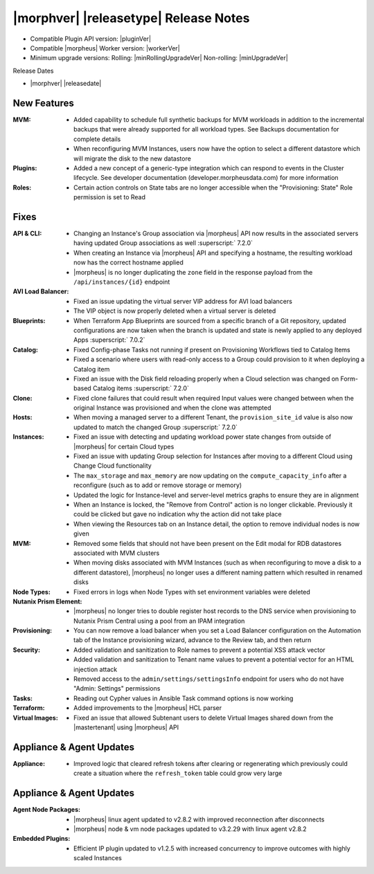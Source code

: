.. _Release Notes:

**************************************
|morphver| |releasetype| Release Notes
**************************************

- Compatible Plugin API version: |pluginVer|
- Compatible |morpheus| Worker version: |workerVer|
- Minimum upgrade versions: Rolling: |minRollingUpgradeVer| Non-rolling: |minUpgradeVer|

.. .. NOTE:: Items appended with :superscript:`6.x.x` are also included in that version

Release Dates

- |morphver| |releasedate|

New Features
============

:MVM: - Added capability to schedule full synthetic backups for MVM workloads in addition to the incremental backups that were already supported for all workload types. See Backups documentation for complete details
       - When reconfiguring MVM Instances, users now have the option to select a different datastore which will migrate the disk to the new datastore
:Plugins: - Added a new concept of a generic-type integration which can respond to events in the Cluster lifecycle. See developer documentation (developer.morpheusdata.com) for more information
:Roles: - Certain action controls on State tabs are no longer accessible when the "Provisioning: State" Role permission is set to Read


Fixes
=====

:API & CLI: - Changing an Instance's Group association via |morpheus| API now results in the associated servers having updated Group associations as well :superscript:` 7.2.0`
             - When creating an Instance via |morpheus| API and specifying a hostname, the resulting workload now has the correct hostname applied
             - |morpheus| is no longer duplicating the ``zone`` field in the response payload from the ``/api/instances/{id}`` endpoint
:AVI Load Balancer: - Fixed an issue updating the virtual server VIP address for AVI load balancers
                  - The VIP object is now properly deleted when a virtual server is deleted
:Blueprints: - When Terraform App Blueprints are sourced from a specific branch of a Git repository, updated configurations are now taken when the branch is updated and state is newly applied to any deployed Apps :superscript:` 7.0.2`
:Catalog: - Fixed Config-phase Tasks not running if present on Provisioning Workflows tied to Catalog Items
           - Fixed a scenario where users with read-only access to a Group could provision to it when deploying a Catalog item
           - Fixed an issue with the Disk field reloading properly when a Cloud selection was changed on Form-based Catalog items :superscript:` 7.2.0`
:Clone: - Fixed clone failures that could result when required Input values were changed between when the original Instance was provisioned and when the clone was attempted
:Hosts: - When moving a managed server to a different Tenant, the ``provision_site_id`` value is also now updated to match the changed Group :superscript:` 7.2.0`
:Instances: - Fixed an issue with detecting and updating workload power state changes from outside of |morpheus| for certain Cloud types
             - Fixed an issue with updating Group selection for Instances after moving to a different Cloud using Change Cloud functionality
             - The ``max_storage`` and ``max_memory`` are now updating on the ``compute_capacity_info`` after a reconfigure (such as to add or remove storage or memory)
             - Updated the logic for Instance-level and server-level metrics graphs to ensure they are in alignment
             - When an Instance is locked, the "Remove from Control" action is no longer clickable. Previously it could be clicked but gave no indication why the action did not take place
             - When viewing the Resources tab on an Instance detail, the option to remove individual nodes is now given
:MVM: - Removed some fields that should not have been present on the Edit modal for RDB datastores associated with MVM clusters
       - When moving disks associated with MVM Instances (such as when reconfiguring to move a disk to a different datastore), |morpheus| no longer uses a different naming pattern which resulted in renamed disks
:Node Types: - Fixed errors in logs when Node Types with set environment variables were deleted
:Nutanix Prism Element: - |morpheus| no longer tries to double register host records to the DNS service when provisioning to Nutanix Prism Central using a pool from an IPAM integration
:Provisioning: - You can now remove a load balancer when you set a Load Balancer configuration on the Automation tab of the Instance provisioning wizard, advance to the Review tab, and then return
:Security: - Added validation and sanitization to Role names to prevent a potential XSS attack vector
            - Added validation and sanitization to Tenant name values to prevent a potential vector for an HTML injection attack
            - Removed access to the ``admin/settings/settingsInfo`` endpoint for users who do not have "Admin: Settings" permissions
:Tasks: - Reading out Cypher values in Ansible Task command options is now working
:Terraform: - Added improvements to the |morpheus| HCL parser
:Virtual Images: - Fixed an issue that allowed Subtenant users to delete Virtual Images shared down from the |mastertenant| using |morpheus| API


Appliance & Agent Updates
=========================

:Appliance: - Improved logic that cleared refresh tokens after clearing or regenerating which previously could create a situation where the ``refresh_token`` table could grow very large


Appliance & Agent Updates
=========================

:Agent Node Packages: - |morpheus| linux agent updated to v2.8.2 with improved reconnection after disconnects
                      - |morpheus| node & vm node packages updated to v3.2.29 with linux agent v2.8.2
:Embedded Plugins: - Efficient IP plugin updated to v1.2.5 with increased concurrency to improve outcomes with highly scaled Instances
